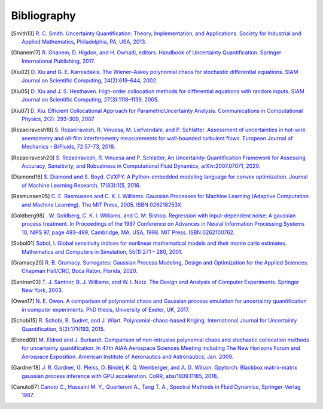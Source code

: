 ============
Bibliography
============

.. [Smith13] `R. C. Smith. Uncertainty Quantification: Theory, Implementation, and Applications. Society for Industrial and Applied Mathematics, Philadelphia, PA, USA, 2013. <https://rsmith.math.ncsu.edu/UQ_TIA/>`_

.. [Ghanem17] `R. Ghanem, D. Higdon, and H. Owhadi, editors. Handbook of Uncertainty Quantification. Springer International Publishing, 2017. <https://www.springer.com/gp/book/9783319123844>`_

.. [Xiu02] `D. Xiu and G. E. Karniadakis. The Wiener–Askey polynomial chaos for stochastic differential equations. SIAM Journal on Scientific Computing, 24(2):619–644, 2002. <https://epubs.siam.org/doi/10.1137/S1064827501387826>`_

.. [Xiu05] `D. Xiu and J. S. Hesthaven. High-order collocation methods for differential equations with random inputs. SIAM Journal on Scientific Computing, 27(3):1118–1139, 2005. <https://epubs.siam.org/doi/10.1137/040615201>`_

.. [Xiu07] `D. Xiu. Efficient Collocational Approach for ParametricUncertainty Analysis. Communications in Computational Physics, 2(2): 293-309, 2007 <http://citeseerx.ist.psu.edu/viewdoc/download?doi=10.1.1.324.2923&rep=rep1&type=pdf>`_

.. [Rezaeiravesh18] `S. Rezaeiravesh, R. Vinuesa, M. Liefvendahl, and P. Schlatter. Assessment of uncertainties in hot-wire anemometry and oil-film interferometry measurements for wall-bounded turbulent flows. European Journal of Mechanics - B/Fluids, 72:57-73, 2018. <https://www.sciencedirect.com/science/article/abs/pii/S099775461730496X>`_

.. [Rezaeiravesh20] `S. Rezaeiravesh, R. Vinuesa and P. Schlatter, An Uncertainty-Quantification Framework for Assessing Accuracy, Sensitivity, and Robustness in Computational Fluid Dynamics, arXiv:2007.07071, 2020. <https://arxiv.org/abs/2007.07071>`_

.. [Diamond16] `S. Diamond and S. Boyd. CVXPY: A Python-embedded modeling language for convex optimization. Journal of Machine Learning Research, 17(83):1{5, 2016. <https://www.cvxpy.org/index.html>`_

.. [Rasmussen05] `C. E. Rasmussen and C. K. I. Williams. Gaussian Processes for Machine Learning (Adaptive Computation and Machine Learning). The MIT Press, 2005. ISBN 026218253X. <http://www.gaussianprocess.org/gpml/>`_

.. [Goldberg98] `. W. Goldberg, C. K. I. Williams, and C. M. Bishop. Regression with input-dependent noise: A gaussian process treatment. In Proceedings of the 1997 Conference on Advances in Neural Information Processing Systems 10, NIPS 97, page 493-499, Cambridge, MA, USA, 1998. MIT Press. ISBN 0262100762. <https://www.microsoft.com/en-us/research/publication/regression-with-input-dependent-noise-a-gaussian-process-treatment/>`_

.. [Sobol01] `Sobol, I. Global sensitivity indices for nonlinear mathematical models and their monte carlo estimates. Mathematics and Computers in Simulation, 55(1):271 – 280, 2001. <https://www.sciencedirect.com/science/article/abs/pii/S0378475400002706>`_

.. [Gramacy20] `R. B. Gramacy. Surrogates: Gaussian Process Modeling, Design and Optimization for the Applied Sciences. Chapman Hall/CRC, Boca Raton, Florida, 2020. <https://bookdown.org/rbg/surrogates/>`_

.. [Santner03] `T. J. Santner, B. J. Williams, and W. I. Notz. The Design and Analysis of Computer Experiments. Springer New York, 2003. <https://www.springer.com/gp/book/9781441929921>`_

.. [Owen17] `N. E. Owen. A comparison of polynomial chaos and Gaussian process emulation for uncertainty quantification in computer experiments. PhD thesis, University of Exeter, UK, 2017. <https://ore.exeter.ac.uk/repository/handle/10871/29296?show=full>`_

.. [Schobi15] `R. Schobi, B. Sudret, and J. Wiart. Polynomial-chaos-based Kriging. International Journal for Uncertainty Quantification, 5(2):171{193, 2015. <http://www.dl.begellhouse.com/journals/52034eb04b657aea,65319583582efa6d,26fcd479064bfbc7.html>`_

.. [Eldred09] `M. Eldred and J. Burkardt. Comparison of non-intrusive polynomial chaos and stochastic collocation methods for uncertainty quantification. In 47th AIAA Aerospace Sciences Meeting including The New Horizons Forum and Aerospace Exposition. American Institute of Aeronautics and Astronautics, Jan. 2009. <https://arc.aiaa.org/doi/10.2514/6.2009-976>`_

.. [Gardner18] `J. R. Gardner, G. Pleiss, D. Bindel, K. Q. Weinberger, and A. G. Wilson. Gpytorch: Blackbox matrix-matrix gaussian process inference with GPU acceleration. CoRR, abs/1809.11165, 2018. <https://arxiv.org/abs/1809.11165>`_ 

.. [Canuto87] `Canuto C., Hussaini M. Y., Quarteroni A., Tang T. A., Spectral Methods in Fluid Dynamics, Springer-Verlag 1987. <https://link.springer.com/book/10.1007/978-3-642-84108-8>`_


